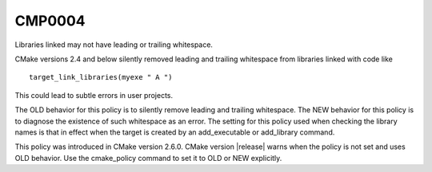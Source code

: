 CMP0004
-------

Libraries linked may not have leading or trailing whitespace.

CMake versions 2.4 and below silently removed leading and trailing
whitespace from libraries linked with code like

::

  target_link_libraries(myexe " A ")

This could lead to subtle errors in user projects.

The OLD behavior for this policy is to silently remove leading and
trailing whitespace.  The NEW behavior for this policy is to diagnose
the existence of such whitespace as an error.  The setting for this
policy used when checking the library names is that in effect when the
target is created by an add_executable or add_library command.

This policy was introduced in CMake version 2.6.0.  CMake version
|release| warns when the policy is not set and uses OLD behavior.  Use
the cmake_policy command to set it to OLD or NEW explicitly.
